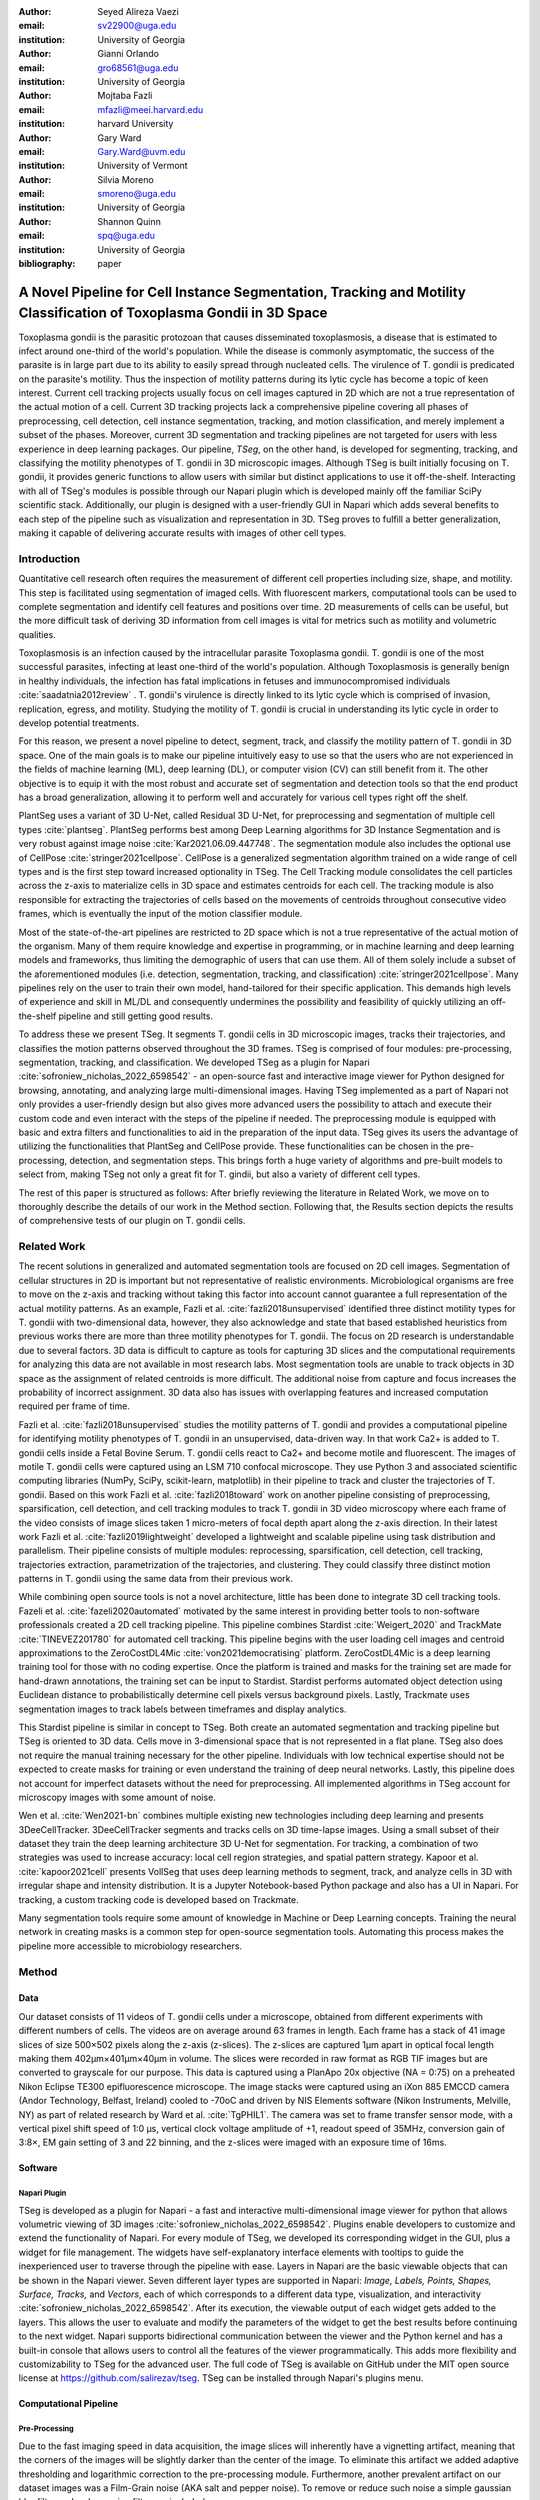 :author: Seyed Alireza Vaezi
:email: sv22900@uga.edu
:institution: University of Georgia

:author: Gianni Orlando
:email: gro68561@uga.edu
:institution: University of Georgia

:author: Mojtaba Fazli
:email: mfazli@meei.harvard.edu
:institution: harvard University

:author: Gary Ward
:email: Gary.Ward@uvm.edu
:institution: University of Vermont

:author: Silvia Moreno
:email: smoreno@uga.edu
:institution: University of Georgia

:author: Shannon Quinn
:email: spq@uga.edu
:institution: University of Georgia

:bibliography: paper

----------------------------------------------------------------------------------------------------------------------
A Novel Pipeline for Cell Instance Segmentation, Tracking and Motility Classification of Toxoplasma Gondii in 3D Space
----------------------------------------------------------------------------------------------------------------------

.. class:: abstract

   Toxoplasma gondii is the parasitic protozoan that causes disseminated toxoplasmosis, a disease that is estimated to infect around one-third of the world's population. While the disease is commonly asymptomatic, the success of the parasite is in large part due to its ability to easily spread through nucleated cells. The virulence of T. gondii is predicated on the parasite's motility. Thus the inspection of motility patterns during its lytic cycle has become a topic of keen interest. Current cell tracking projects usually focus on cell images captured in 2D which are not a true representation of the actual motion of a cell. Current 3D tracking projects lack a comprehensive pipeline covering all phases of preprocessing, cell detection, cell instance segmentation, tracking, and motion classification, and merely implement a subset of the phases. Moreover, current 3D segmentation and tracking pipelines are not targeted for users with less experience in deep learning packages. Our pipeline, *TSeg*, on the other hand, is developed for segmenting, tracking, and classifying the motility phenotypes of T. gondii in 3D microscopic images. Although TSeg is built initially focusing on T. gondii, it provides generic functions to allow users with similar but distinct applications to use it off-the-shelf. Interacting with all of TSeg's modules is possible through our Napari plugin which is developed mainly off the familiar SciPy scientific stack. Additionally, our plugin is designed with a user-friendly GUI in Napari which adds several benefits to each step of the pipeline such as visualization and representation in 3D. TSeg proves to fulfill a better generalization, making it capable of delivering accurate results with images of other cell types.
   
   

.. class:: keywords
   Toxoplasma, Segmentation, Napari

Introduction
------------
Quantitative cell research often requires the measurement of different cell properties including size, shape, and motility. This step is facilitated using segmentation of imaged cells. With fluorescent markers, computational tools can be used to complete segmentation and identify cell features and positions over time. 2D measurements of cells can be useful, but the more difficult task of deriving 3D information from cell images is vital for metrics such as motility and volumetric qualities.  

Toxoplasmosis is an infection caused by the intracellular parasite Toxoplasma gondii. T. gondii is one of the most successful parasites, infecting at least one-third of the world's population. Although Toxoplasmosis is generally benign in healthy individuals, the infection has fatal implications in fetuses and immunocompromised individuals :cite:`saadatnia2012review` . T. gondii's virulence is directly linked to its lytic cycle which is comprised of invasion, replication, egress, and motility. Studying the motility of T. gondii is crucial in understanding its lytic cycle in order to develop potential treatments. 


For this reason, we present a novel pipeline to detect, segment, track, and classify the motility pattern of T. gondii in 3D space. One of the main goals is to make our pipeline intuitively easy to use so that the users who are not experienced in the fields of machine learning (ML), deep learning (DL), or computer vision (CV) can still benefit from it. The other objective is to equip it with the most robust and accurate set of segmentation and detection tools so that the end product has a broad generalization, allowing it to perform well and accurately for various cell types right off the shelf.


PlantSeg uses a variant of 3D U-Net, called Residual 3D U-Net, for preprocessing and segmentation of multiple cell types :cite:`plantseg`. PlantSeg performs best among Deep Learning algorithms for 3D Instance Segmentation and is very robust against image noise :cite:`Kar2021.06.09.447748`. The segmentation module also includes the optional use of CellPose :cite:`stringer2021cellpose`. CellPose is a generalized segmentation algorithm trained on a wide range of cell types and is the first step toward increased optionality in TSeg. The Cell Tracking module consolidates the cell particles across the z-axis to materialize cells in 3D space and estimates centroids for each cell. The tracking module is also responsible for extracting the trajectories of cells based on the movements of centroids throughout consecutive video frames, which is eventually the input of the motion classifier module.

Most of the state-of-the-art pipelines are restricted to 2D space which is not a true representative of the actual motion of the organism. Many of them require knowledge and expertise in programming, or in machine learning and deep learning models and frameworks, thus limiting the demographic of users that can use them. All of them solely include a subset of the aforementioned modules (i.e. detection, segmentation, tracking, and classification) :cite:`stringer2021cellpose`. Many pipelines rely on the user to train their own model, hand-tailored for their specific application. This demands high levels of experience and skill in ML/DL and consequently undermines the possibility and feasibility of quickly utilizing an off-the-shelf pipeline and still getting good results.

To address these we present TSeg. It segments T. gondii cells in 3D microscopic images, tracks their trajectories, and classifies the motion patterns observed throughout the 3D frames. TSeg is comprised of four modules: pre-processing, segmentation, tracking, and classification. We developed TSeg as a plugin for Napari :cite:`sofroniew_nicholas_2022_6598542` - an open-source fast and interactive image viewer for Python designed for browsing, annotating, and analyzing large multi-dimensional images. Having TSeg implemented as a part of Napari not only provides a user-friendly design but also gives more advanced users the possibility to attach and execute their custom code and even interact with the steps of the pipeline if needed. The preprocessing module is equipped with basic and extra filters and functionalities to aid in the preparation of the input data. TSeg gives its users the advantage of utilizing the functionalities that PlantSeg and CellPose provide. These functionalities can be chosen in the pre-processing, detection, and segmentation steps. This brings forth a huge variety of algorithms and pre-built models to select from, making TSeg not only a great fit for T. gindii, but also a variety of different cell types.

The rest of this paper is structured as follows: After briefly reviewing the literature in Related Work, we move on to thoroughly describe the details of our work in the Method section. Following that, the Results section depicts the results of comprehensive tests of our plugin on T. gondii cells.



Related Work
------------

The recent solutions in generalized and automated segmentation tools are focused on 2D cell images. Segmentation of cellular structures in 2D is important but not representative of realistic environments. Microbiological organisms are free to move on the z-axis and tracking without taking this factor into account cannot guarantee a full representation of the actual motility patterns. As an example, Fazli et al. :cite:`fazli2018unsupervised` identified three distinct motility types for T. gondii with two-dimensional data, however, they also acknowledge and state that based established heuristics from previous works there are more than three motility phenotypes for T. gondii. The focus on 2D research is understandable due to several factors. 3D data is difficult to capture as tools for capturing 3D slices and the computational requirements for analyzing this data are not available in most research labs. Most segmentation tools are unable to track objects in 3D space as the assignment of related centroids is more difficult. The additional noise from capture and focus increases the probability of incorrect assignment. 3D data also has issues with overlapping features and increased computation required per frame of time.

Fazli et al. :cite:`fazli2018unsupervised` studies the motility patterns of T. gondii and provides a computational pipeline for identifying motility phenotypes of T. gondii in an unsupervised, data-driven way. In that work Ca2+ is added to T. gondii cells inside a Fetal Bovine Serum. T. gondii cells react to Ca2+ and become motile and fluorescent. The images of motile T. gondii cells were captured using an LSM 710 confocal microscope. They use Python 3 and associated scientific computing libraries (NumPy, SciPy, scikit-learn, matplotlib) in their pipeline to track and cluster the trajectories of T. gondii. Based on this work Fazli et al. :cite:`fazli2018toward` work on another pipeline consisting of preprocessing, sparsification, cell detection, and cell tracking modules to track T. gondii in 3D video microscopy where each frame of the video consists of image slices taken 1 micro-meters of focal depth apart along the z-axis direction. In their latest work Fazli et al. :cite:`fazli2019lightweight` developed a lightweight and scalable pipeline using task distribution and parallelism. Their pipeline consists of multiple modules: reprocessing, sparsification, cell detection, cell tracking, trajectories extraction, parametrization of the trajectories, and clustering. They could classify three distinct motion patterns in T. gondii using the same data from their previous work. 

While combining open source tools is not a novel architecture, little has been done to integrate 3D cell tracking tools. Fazeli et al. :cite:`fazeli2020automated` motivated by the same interest in providing better tools to non-software professionals created a 2D cell tracking pipeline. This pipeline combines Stardist :cite:`Weigert_2020` and TrackMate :cite:`TINEVEZ201780` for automated cell tracking. This pipeline begins with the user loading cell images and centroid approximations to the ZeroCostDL4Mic :cite:`von2021democratising` platform. ZeroCostDL4Mic is a deep learning training tool for those with no coding expertise. Once the platform is trained and masks for the training set are made for hand-drawn annotations, the training set can be input to Stardist. Stardist performs automated object detection using Euclidean distance to probabilistically determine cell pixels versus background pixels. Lastly, Trackmate uses segmentation images to track labels between timeframes and display analytics. 

This Stardist pipeline is similar in concept to TSeg. Both create an automated segmentation and tracking pipeline but TSeg is oriented to 3D data. Cells move in 3-dimensional space that is not represented in a flat plane. TSeg also does not require the manual training necessary for the other pipeline. Individuals with low technical expertise should not be expected to create masks for training or even understand the training of deep neural networks. Lastly, this pipeline does not account for imperfect datasets without the need for preprocessing. All implemented algorithms in TSeg account for microscopy images with some amount of noise.  

Wen et al. :cite:`Wen2021-bn` combines multiple existing new technologies including deep learning and presents 3DeeCellTracker. 3DeeCellTracker segments and tracks cells on 3D time-lapse images. Using a small subset of their dataset they train the deep learning architecture 3D U-Net for segmentation. For tracking, a combination of two strategies was used to increase accuracy: local cell region strategies, and spatial pattern strategy. Kapoor et al. :cite:`kapoor2021cell` presents VollSeg that uses deep learning methods to segment, track, and analyze cells in 3D with irregular shape and intensity distribution. It is a Jupyter Notebook-based Python package and also has a UI in Napari. For tracking, a custom tracking code is developed based on Trackmate.

Many segmentation tools require some amount of knowledge in Machine or Deep Learning concepts. Training the neural network in creating masks is a common step for open-source segmentation tools. Automating this process makes the pipeline more accessible to microbiology researchers. 


Method
------
Data
++++

Our dataset consists of 11 videos of T. gondii cells under a microscope, obtained from different experiments with different numbers of cells. The videos are on average around 63 frames in length. Each frame has a stack of 41 image slices of size 500×502 pixels along the z-axis (z-slices). The z-slices are captured 1µm apart in optical focal length making them 402µm×401µm×40µm in volume. The slices were recorded in raw format as RGB TIF images but are converted to grayscale for our purpose. This data is captured using a PlanApo 20x objective (NA = 0:75) on a preheated Nikon Eclipse TE300 epifluorescence microscope. The image stacks were captured using an iXon 885 EMCCD camera (Andor Technology, Belfast,
Ireland) cooled to -70oC and driven by NIS Elements software (Nikon Instruments, Melville, NY) as part of related research by Ward et al. :cite:`TgPHIL1`. The camera was set to frame transfer sensor mode, with a vertical pixel shift speed of 1:0 µs, vertical clock voltage amplitude of +1, readout speed of 35MHz, conversion gain of 3:8×, EM gain setting of 3 and 22 binning, and the z-slices were imaged with an exposure time of 16ms.

Software
++++++++
Napari Plugin
~~~~~~~~~~~~~
TSeg is developed as a plugin for Napari - a fast and interactive multi-dimensional image viewer for python that allows volumetric viewing of 3D images :cite:`sofroniew_nicholas_2022_6598542`. Plugins enable developers to customize and extend the functionality of Napari. For every module of TSeg, we developed its corresponding widget in the GUI, plus a widget for file management. The widgets have self-explanatory interface elements with tooltips to guide the inexperienced user to traverse through the pipeline with ease. Layers in Napari are the basic viewable objects that can be shown in the Napari viewer. Seven different layer types are supported in Napari: *Image, Labels, Points, Shapes, Surface, Tracks,* and *Vectors*, each of which corresponds to a different data type, visualization, and interactivity :cite:`sofroniew_nicholas_2022_6598542`. After its execution, the viewable output of each widget gets added to the layers. This allows the user to evaluate and modify the parameters of the widget to get the best results before continuing to the next widget. Napari supports bidirectional communication between the viewer and the Python kernel and has a built-in console that allows users to control all the features of the viewer programmatically. This adds more flexibility and customizability to TSeg for the advanced user. The full code of TSeg is available on GitHub under the MIT open source license at https://github.com/salirezav/tseg. TSeg can be installed through Napari's plugins menu.


Computational Pipeline
++++++++++++++++++++++
Pre-Processing
~~~~~~~~~~~~~~
Due to the fast imaging speed in data acquisition, the image slices will inherently have a vignetting artifact, meaning that the corners of the images will be slightly darker than the center of the image. To eliminate this artifact we added adaptive thresholding and logarithmic correction to the pre-processing module. Furthermore, another prevalent artifact on our dataset images was a Film-Grain noise (AKA salt and pepper noise). To remove or reduce such noise a simple gaussian blur filter and a sharpening filter are included.

Cell Detection and Segmentation
~~~~~~~~~~~~~~~~~~~~~~~~~~~~~~~
TSeg's Detection and Segmentation modules are in fact backed by PlantSeg and CellPose. The Detection Module is built only based on PlantSeg's CNN Detection Module :cite:`plantseg` , and for the Segmentation Module, only one of the three tools can be selected to be executed as the segmentation tool in the pipeline. Naturally, each of the tools demands specific interface elements different from the others since each accepts different input values and various parameters. TSeg orchestrates this and makes sure the arguments and parameters are passed to the corresponding selected segmentation tool properly and the execution will be handled accordingly. The parameters include but are not limited to input data location, output directory, and desired segmentation algorithm. This allows the end-user complete control over the process and feedback from each step of the process. The preprocessed images and relevant parameters are sent to a modular segmentation controller script. As an effort to allow future development on TSeg, the segmentation controller script shows how the pipeline integrates two completely different segmentation packages. While both PlantSeg and CellPose use conda environments, PlantSeg requires modification of a YAML file for initialization while CellPose initializes directly from command line parameters. In order to implement PlantSeg, TSeg generates a YAML file based on GUI input elements. After parameters are aligned, the conda environment for the chosen segmentation algorithm is opened in a subprocess. The `$CONDA_PREFIX` environment variable allows the bash command to start conda and context switch to the correct segmentation environment. 

Tracking
~~~~~~~~
Features in each segmented image are found using the scipy label function. In order to reduce any leftover noise, any features under a minimum size are filtered out and considered leftover noise. After feature extraction, centroids are calculated using the center of mass function in scipy. The centroid of the 3D cell can be used as a representation of the entire body during tracking. The tracking algorithm goes through each captured time instance and connects centroids to the likely next movement of the cell. Tracking involves a series of measures in order to avoid incorrect assignments. An incorrect assignment could lead to inaccurate result sets and unrealistic motility patterns. If the same number of features in each frame of time could be guaranteed from segmentation, minimum distance could assign features rather accurately. Since this is not a guarantee, the Hungarian algorithm must be used to associate a COST with the assignment of feature tracking. The Hungarian method is a combinatorial optimization algorithm that solves the assignment problem in polynomial time. COST for the tracking algorithm determines which feature is the next iteration of the cell's tracking through the complete time series. The combination of distance between centroids for all previous points and the distance to the potential new centroid. If an optimal next centroid can't be found within an acceptable distance of the current point, the tracking for the cell is considered as complete. Likewise, if a feature is not assigned to a current centroid, this feature is considered a new object and is tracked as the algorithm progresses. The complete path for each feature is then stored for motility analysis. 

Motion Classification
~~~~~~~~~~~~~~~~~~~~~
To classify the motility pattern of T. gondii in 3D space in an unsupervised fashion we implement and use the method that Fazli et. al. introduced :cite:`fazli2019lightweight`. In that work, they used an autoregressive model (AR); a linear dynamical system that encodes a Markov-based transition prediction method. The reason is that although K-means is a favorable clustering algorithm, there are a few drawbacks to it and to the conventional methods that draw them impractical. Firstly, K-means assumes Euclidian distance, but AR motion parameters are geodesics that do not reside in a Euclidean space, and secondly, K-means assumes isotropic clusters, however, although AR motion parameters may exhibit isotropy in their space, without a proper distance metric, this issue cannot be clearly examined :cite:`fazli2019lightweight`.


Conclusion and Discussion
-------------------------

TSeg is an easy to use pipeline designed to study the motility patterns of T. gondii in 3D space. It is developed as a plugin for Napari and is equipped with a variety of deep learning based segmentation tools borrowed from PlantSeg and CellPose, making it a suitable off-the-shelf tool for applications incorporating images of cell types not limited to T. gondii. Future work on TSeg includes the expantion of implemented algorithms and tools in its preprocessing, segmentation, tracking, and clustering modules. 


References
----------